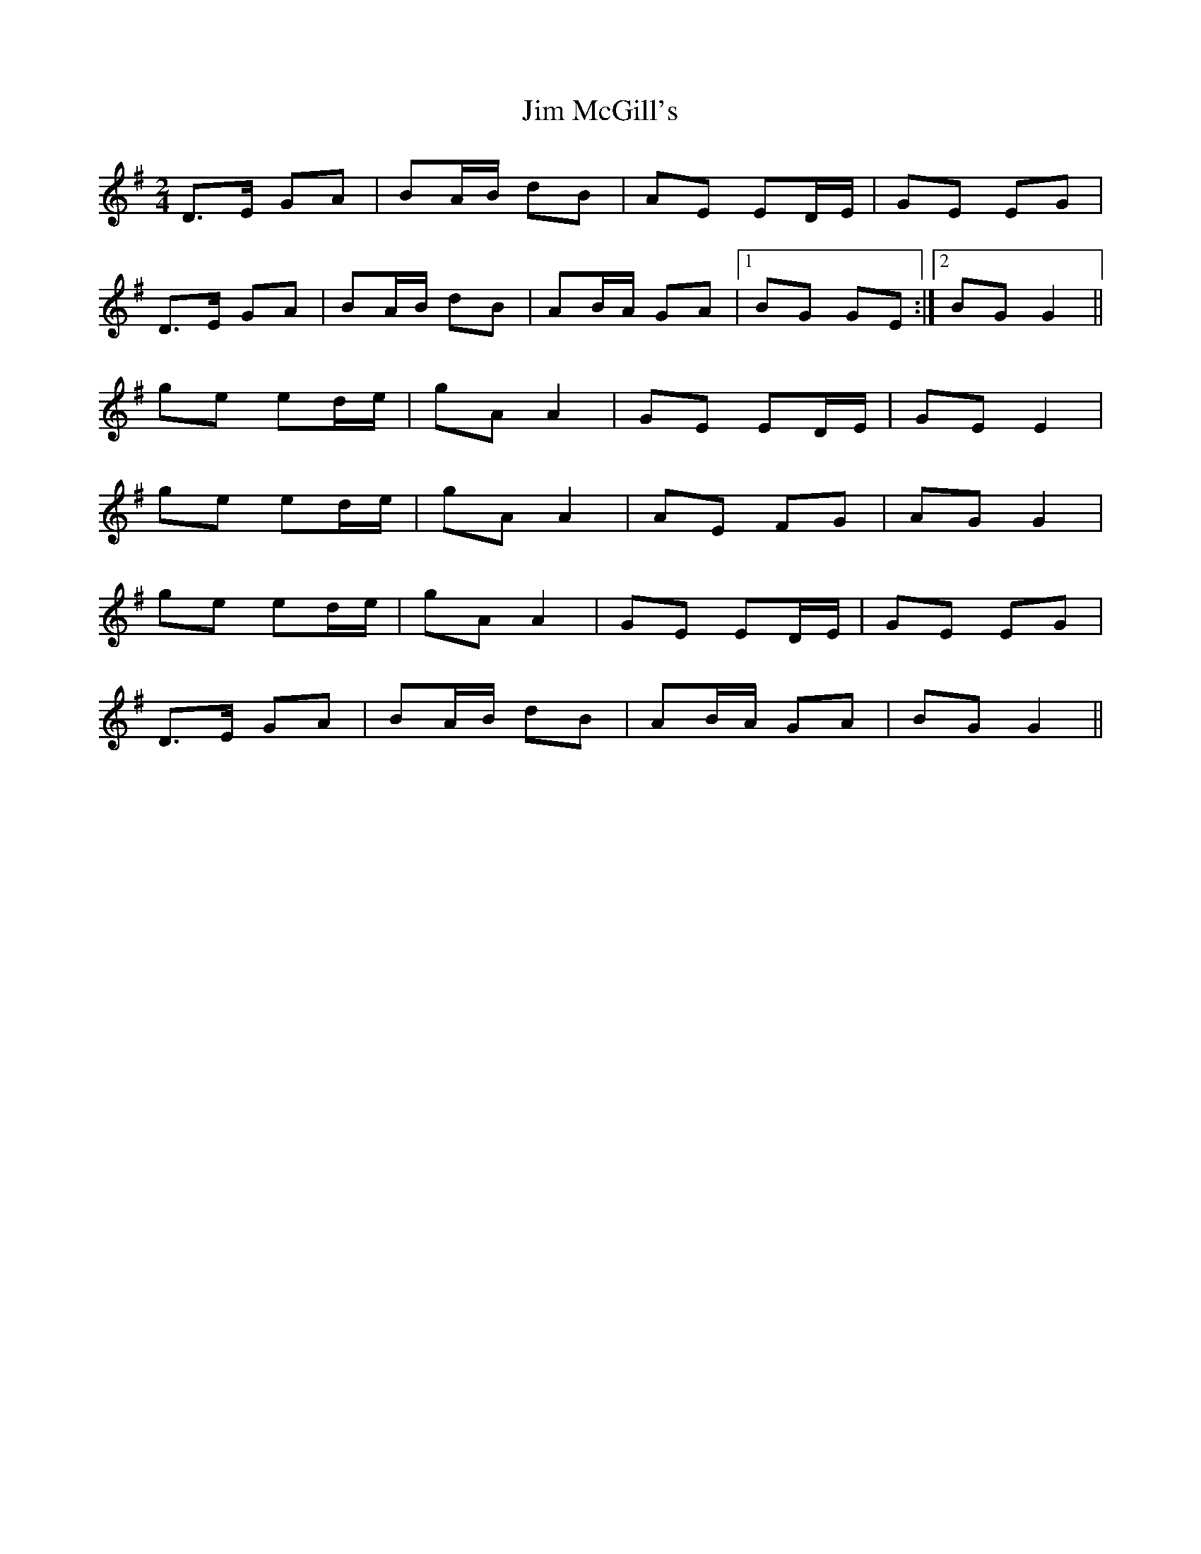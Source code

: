 X: 1
T: Jim McGill's
Z: Kenny
S: https://thesession.org/tunes/7915#setting7915
R: polka
M: 2/4
L: 1/8
K: Gmaj
D>E GA | BA/B/ dB | AE ED/E/ | GE EG |
D>E GA | BA/B/ dB| AB/A/ GA |1 BG GE :|2 BG G2 ||
ge ed/e/ | gA A2 | GE ED/E/ | GE E2 |
ge ed/e/ | gA A2 | AE FG | AG G2 |
ge ed/e/ | gA A2 | GE ED/E/ | GE EG |
D>E GA | BA/B/ dB| AB/A/ GA | BG G2 ||
